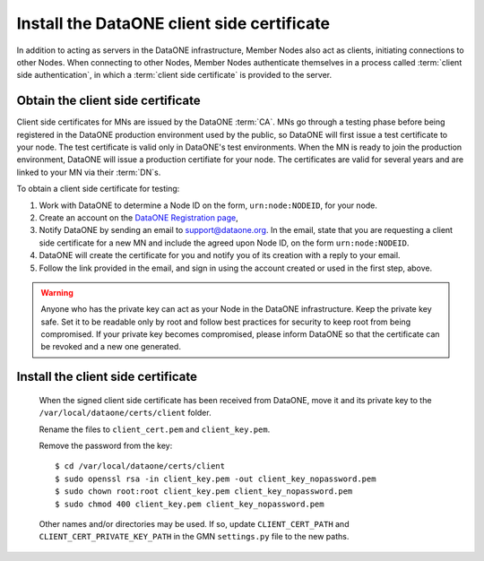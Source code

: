 Install the DataONE client side certificate
===========================================

In addition to acting as servers in the DataONE infrastructure, Member Nodes also act as clients, initiating connections to other Nodes. When connecting to other Nodes, Member Nodes authenticate themselves in a process called
:term:`client side authentication`, in which a :term:`client side certificate`
is provided to the server.

Obtain the client side certificate
~~~~~~~~~~~~~~~~~~~~~~~~~~~~~~~~~~

Client side certificates for MNs are issued by the DataONE :term:`CA`. MNs go through a testing phase before being registered in the DataONE production environment used by the public, so DataONE will first issue a test certificate to your node. The test certificate is valid only in DataONE's test environments. When the MN is ready to join the production environment, DataONE will issue a production certifiate for your node. The certificates are valid for several years and are linked to your MN via their :term:`DN`\ s.

To obtain a client side certificate for testing:

#. Work with DataONE to determine a Node ID on the form, ``urn:node:NODEID``,
   for your node.

#. Create an account on the `DataONE Registration page
   <https://docs.dataone.org/join_form>`_,

#. Notify DataONE by sending an email to support@dataone.org. In the email,
   state that you are requesting a client side certificate for a new MN and
   include the agreed upon Node ID, on the form ``urn:node:NODEID``.

#. DataONE will create the certificate for you and notify you of its creation
   with a reply to your email.

#. Follow the link provided in the email, and sign in using the account created
   or used in the first step, above.

.. WARNING:: Anyone who has the private key can act as your Node in the DataONE
   infrastructure. Keep the private key safe. Set it to be readable only by
   root and follow best practices for security to keep root from being
   compromised. If your private key becomes compromised, please inform DataONE
   so that the certificate can be revoked and a new one generated.


Install the client side certificate
~~~~~~~~~~~~~~~~~~~~~~~~~~~~~~~~~~~

  When the signed client side certificate has been received from DataONE, move
  it and its private key to the ``/var/local/dataone/certs/client`` folder.

  Rename the files to ``client_cert.pem`` and ``client_key.pem``.

  Remove the password from the key::

    $ cd /var/local/dataone/certs/client
    $ sudo openssl rsa -in client_key.pem -out client_key_nopassword.pem
    $ sudo chown root:root client_key.pem client_key_nopassword.pem
    $ sudo chmod 400 client_key.pem client_key_nopassword.pem

  Other names and/or directories may be used. If so, update ``CLIENT_CERT_PATH``
  and ``CLIENT_CERT_PRIVATE_KEY_PATH`` in the GMN ``settings.py`` file to
  the new paths.

